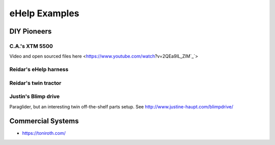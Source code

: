 ************************************************
eHelp Examples
************************************************

.. image:: images/uc2.gif

DIY Pioneers
==========================

C.A.'s XTM 5500
--------------------------

Video and open sourced files here <https://www.youtube.com/watch?v=2QEa9IL_ZlM`_`>

Reidar's eHelp harness
-----------------------------

Reidar's twin tractor
--------------------------

Justin's Blimp drive
--------------------------

Paraglider, but an interesting twin off-the-shelf parts setup. See http://www.justine-haupt.com/blimpdrive/

Commercial Systems
===============================

* https://toniroth.com/